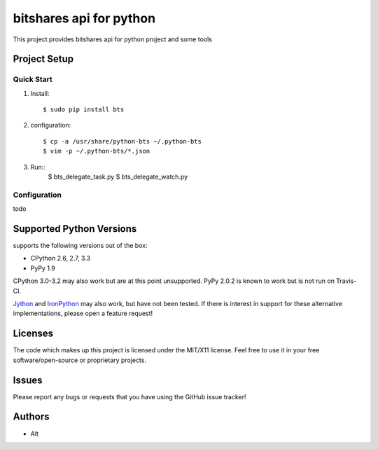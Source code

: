 =========================
bitshares api for python
=========================

.. image:: https://bitsharestalk.org/BitSharesFinalTM200.png
   :target: https://bitsharestalk.org

This project provides bitshares api for python project
and some tools

Project Setup
=============

Quick Start
------------
#. Install::

       $ sudo pip install bts

#. configuration::

       $ cp -a /usr/share/python-bts ~/.python-bts
       $ vim -p ~/.python-bts/*.json

#. Run::
       $ bts_delegate_task.py 
       $ bts_delegate_watch.py 

Configuration
------------
todo

Supported Python Versions
=========================

supports the following versions out of the box:

* CPython 2.6, 2.7, 3.3
* PyPy 1.9

CPython 3.0-3.2 may also work but are at this point unsupported. PyPy 2.0.2 is known to work but is not run on Travis-CI.

Jython_ and IronPython_ may also work, but have not been tested. If there is interest in support for these alternative implementations, please open a feature request!

.. _Jython: http://jython.org/
.. _IronPython: http://ironpython.net/

Licenses
========
The code which makes up this project is licensed under the MIT/X11 license. Feel free to use it in your free software/open-source or proprietary projects.

Issues
======

Please report any bugs or requests that you have using the GitHub issue tracker!

Authors
=======

* Alt
